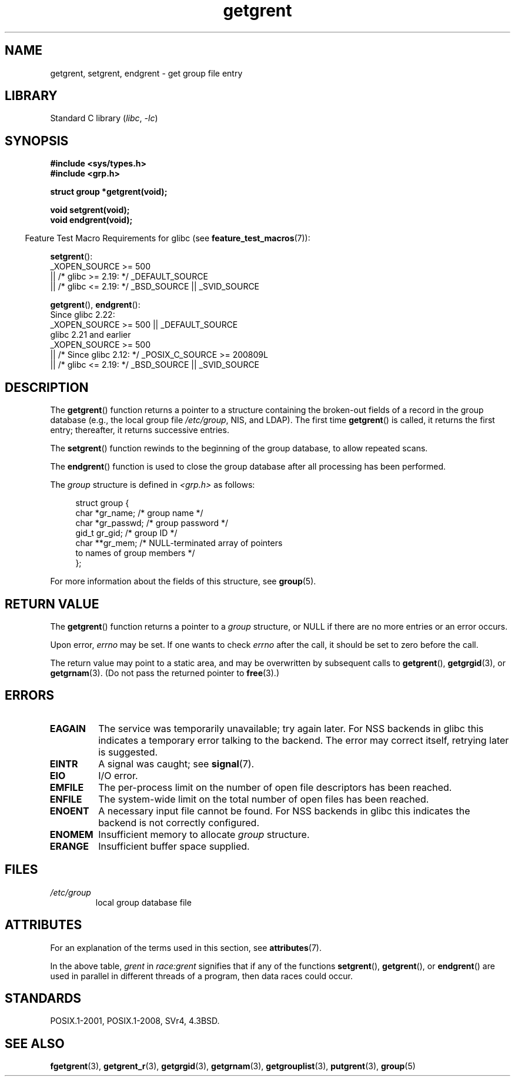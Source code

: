 '\" t
.\" Copyright 1993 David Metcalfe (david@prism.demon.co.uk)
.\"
.\" SPDX-License-Identifier: Linux-man-pages-copyleft
.\"
.\" References consulted:
.\"     Linux libc source code
.\"     Lewine's _POSIX Programmer's Guide_ (O'Reilly & Associates, 1991)
.\"     386BSD man pages
.\" Modified Sat Jul 24 19:29:54 1993 by Rik Faith (faith@cs.unc.edu)
.TH getgrent 3 (date) "Linux man-pages (unreleased)"
.SH NAME
getgrent, setgrent, endgrent \- get group file entry
.SH LIBRARY
Standard C library
.RI ( libc ", " \-lc )
.SH SYNOPSIS
.nf
.B #include <sys/types.h>
.B #include <grp.h>
.PP
.B struct group *getgrent(void);
.PP
.B void setgrent(void);
.B void endgrent(void);
.fi
.PP
.RS -4
Feature Test Macro Requirements for glibc (see
.BR feature_test_macros (7)):
.RE
.PP
.BR setgrent ():
.nf
    _XOPEN_SOURCE >= 500
.\"    || _XOPEN_SOURCE && _XOPEN_SOURCE_EXTENDED
        || /* glibc >= 2.19: */ _DEFAULT_SOURCE
        || /* glibc <= 2.19: */ _BSD_SOURCE || _SVID_SOURCE
.fi
.PP
.BR getgrent (),
.BR endgrent ():
.nf
    Since glibc 2.22:
        _XOPEN_SOURCE >= 500 || _DEFAULT_SOURCE
.\"        || _XOPEN_SOURCE && _XOPEN_SOURCE_EXTENDED
    glibc 2.21 and earlier
        _XOPEN_SOURCE >= 500
.\"        || _XOPEN_SOURCE && _XOPEN_SOURCE_EXTENDED
            || /* Since glibc 2.12: */ _POSIX_C_SOURCE >= 200809L
            || /* glibc <= 2.19: */ _BSD_SOURCE || _SVID_SOURCE
.fi
.SH DESCRIPTION
The
.BR getgrent ()
function returns a pointer to a structure containing
the broken-out fields of a record in the group database
(e.g., the local group file
.IR /etc/group ,
NIS, and LDAP).
The first time
.BR getgrent ()
is called,
it returns the first entry; thereafter, it returns successive entries.
.PP
The
.BR setgrent ()
function rewinds to the beginning
of the group database, to allow repeated scans.
.PP
The
.BR endgrent ()
function is used to close the group database
after all processing has been performed.
.PP
The \fIgroup\fP structure is defined in \fI<grp.h>\fP as follows:
.PP
.in +4n
.EX
struct group {
    char   *gr_name;        /* group name */
    char   *gr_passwd;      /* group password */
    gid_t   gr_gid;         /* group ID */
    char  **gr_mem;         /* NULL\-terminated array of pointers
                               to names of group members */
};
.EE
.in
.PP
For more information about the fields of this structure, see
.BR group (5).
.SH RETURN VALUE
The
.BR getgrent ()
function returns a pointer to a
.I group
structure,
or NULL if there are no more entries or an error occurs.
.PP
Upon error,
.I errno
may be set.
If one wants to check
.I errno
after the call, it should be set to zero before the call.
.PP
The return value may point to a static area, and may be overwritten
by subsequent calls to
.BR getgrent (),
.BR getgrgid (3),
or
.BR getgrnam (3).
(Do not pass the returned pointer to
.BR free (3).)
.SH ERRORS
.TP
.B EAGAIN
The service was temporarily unavailable; try again later.
For NSS backends in glibc
this indicates a temporary error talking to the backend.
The error may correct itself, retrying later is suggested.
.TP
.B EINTR
A signal was caught; see
.BR signal (7).
.TP
.B EIO
I/O error.
.TP
.B EMFILE
The per-process limit on the number of open file descriptors has been reached.
.TP
.B ENFILE
The system-wide limit on the total number of open files has been reached.
.TP
.\" not in POSIX
.B ENOENT
A necessary input file cannot be found.
For NSS backends in glibc
this indicates the backend is not correctly configured.
.TP
.B ENOMEM
.\" not in POSIX
Insufficient memory to allocate
.I group
structure.
.TP
.B ERANGE
Insufficient buffer space supplied.
.SH FILES
.TP
.I /etc/group
local group database file
.SH ATTRIBUTES
For an explanation of the terms used in this section, see
.BR attributes (7).
.ad l
.nh
.TS
allbox;
lb lb lbx
l l l.
Interface	Attribute	Value
T{
.BR getgrent ()
T}	Thread safety	T{
MT-Unsafe race:grent
race:grentbuf locale
T}
T{
.BR setgrent (),
.BR endgrent ()
T}	Thread safety	T{
MT-Unsafe race:grent locale
T}
.TE
.hy
.ad
.sp 1
.PP
In the above table,
.I grent
in
.I race:grent
signifies that if any of the functions
.BR setgrent (),
.BR getgrent (),
or
.BR endgrent ()
are used in parallel in different threads of a program,
then data races could occur.
.SH STANDARDS
POSIX.1-2001, POSIX.1-2008, SVr4, 4.3BSD.
.SH SEE ALSO
.BR fgetgrent (3),
.BR getgrent_r (3),
.BR getgrgid (3),
.BR getgrnam (3),
.BR getgrouplist (3),
.BR putgrent (3),
.BR group (5)
